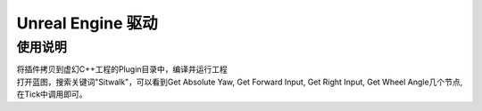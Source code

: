 ==================
Unreal Engine 驱动
==================

使用说明
========

| 将插件拷贝到虚幻C++工程的Plugin目录中，编译并运行工程

| 打开蓝图，搜索关键词"Sitwalk"，可以看到Get Absolute Yaw, Get Forward Input, Get Right Input, Get Wheel Angle几个节点, 在Tick中调用即可。

.. image:: ../images/Blueprint.png
  :width: 820px

